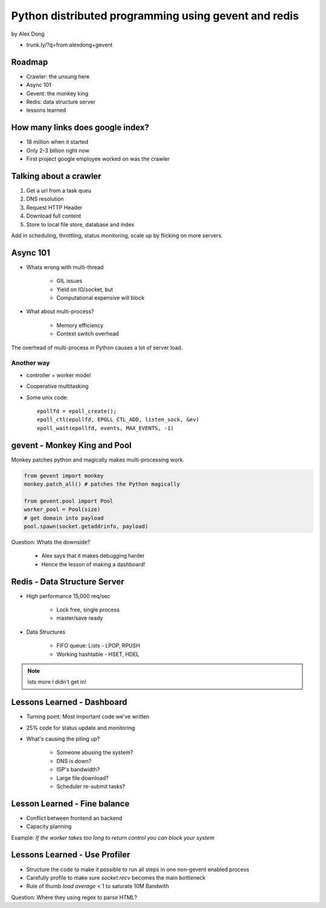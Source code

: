 =====================================================
Python distributed programming using gevent and redis
=====================================================

by Alex Dong

* trunk.ly/?q=from:alexdong+gevent

Roadmap
========

* Crawler: the unsung here
* Async 101
* Gevent: the monkey king
* Redis: data structure server
* lessons learned

How many links does google index?
=================================

* 18 million when it started
* Only 2-3 billion right now
* First project google employee worked on was the crawler

Talking about a crawler
=======================

1. Get a url from a task queu
2. DNS resolution
3. Request HTTP Header
4. Download full content
5. Store to local file store, database and index

Add in scheduling, throttling, status monitoring, scale up by flicking on more servers.

Async 101
=========

* Whats wrong with multi-thread
    
    * GIL issues
    * Yield on IO/socket, but
    * Computational expensive will block
    
* What about multi-process?

    * Memory efficiency
    * Context switch overhead

The overhead of multi-process in Python causes a lot of server load.

Another way
------------

* controller + worker model
* Cooperative multitasking
* Some unix code::

    epollfd = epoll_create();
    epoll_ctl(epollfd, EPOLL_CTL_ADD, listen_sock, &ev)
    epoll_wait(epollfd, events, MAX_EVENTS, -1)
    
gevent - Monkey King and Pool
===================================

Monkey patches python and magically makes multi-processing work.

.. sourcecode:: python

    from gevent import monkey
    monkey.patch_all() # patches the Python magically

    from gevent.pool import Pool
    worker_pool = Pool(size)
    # get domain into payload
    pool.spawn(socket.getaddrinfo, payload)
    
Question: Whats the downside?

 * Alex says that it makes debugging harder
 * Hence the lesson of making a dashboard!

Redis - Data Structure Server
=============================

* High performance 15,000 req/sec

    * Lock free, single process
    * master/save ready
    
* Data Structures

    * FIFO queue: Lists - LPOP, RPUSH
    * Working hashtable - HSET, HDEL
    
.. note:: lots more I didn't get in! 

Lessons Learned - Dashboard
==============================

* Turning point: Most important code we've written
* 25% code for status update and monitoring
* What's causing the piling up?

    * Someone abusing the system?
    * DNS is down?
    * ISP's bandwidth?
    * Large file download?
    * Scheduler re-submit tasks?

Lesson Learned - Fine balance
==============================

* Conflict between frontend an backend
* Capacity planning

Example: *If the worker takes too long to return control you can block your system*

Lessons Learned - Use Profiler
==============================

* Structure the code to make it possible to run all steps in one non-gevent enabled process
* Carefully profile to make sure `socket.recv` becomes the main bottleneck
* Rule of thumb `load average` < 1 to saturate 10M Bandwith

Question: Where they using regex to parse HTML?